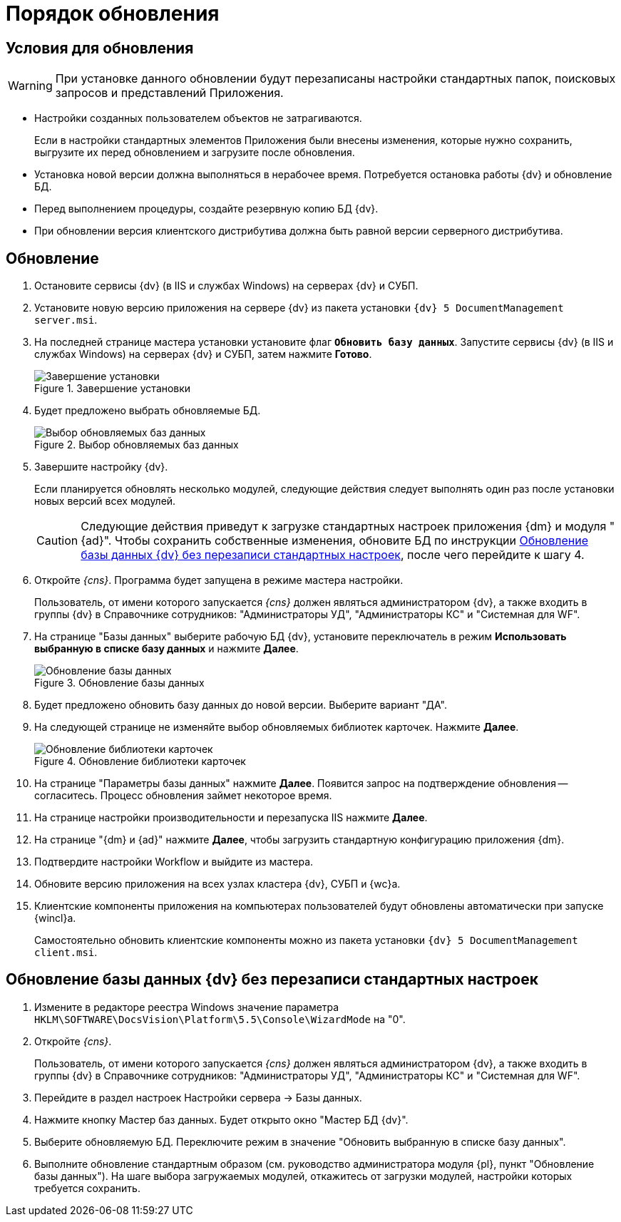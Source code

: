 = Порядок обновления

[#conditions]
== Условия для обновления

[WARNING]
====
При установке данного обновлении будут перезаписаны настройки стандартных папок, поисковых запросов и представлений Приложения.
====

* Настройки созданных пользователем объектов не затрагиваются.
+
Если в настройки стандартных элементов Приложения были внесены изменения, которые нужно сохранить, выгрузите их перед обновлением и загрузите после обновления.
+
* Установка новой версии должна выполняться в нерабочее время. Потребуется остановка работы {dv} и обновление БД.
* Перед выполнением процедуры, создайте резервную копию БД {dv}.
* При обновлении версия клиентского дистрибутива должна быть равной версии серверного дистрибутива.

[#update]
== Обновление

. Остановите сервисы {dv} (в IIS и службах Windows) на серверах {dv} и СУБП.
. Установите новую версию приложения на сервере {dv} из пакета установки `{dv} 5 DocumentManagement server.msi`.
. На последней странице мастера установки установите флаг `*Обновить базу данных*`. Запустите сервисы {dv} (в IIS и службах Windows) на серверах {dv} и СУБП, затем нажмите *Готово*.
+
.Завершение установки
image::updateDbAutoMode.png[Завершение установки]
+
. Будет предложено выбрать обновляемые БД.
+
.Выбор обновляемых баз данных
image::updateDbList.png[Выбор обновляемых баз данных]
+
. Завершите настройку {dv}.
+
Если планируется обновлять несколько модулей, следующие действия следует выполнять один раз после установки новых версий всех модулей.
+
[CAUTION]
====
Следующие действия приведут к загрузке стандартных настроек приложения {dm} и модуля "{ad}". Чтобы сохранить собственные изменения, обновите БД по инструкции <<update-no-overwrite,Обновление базы данных {dv} без перезаписи стандартных настроек>>, после чего перейдите к шагу 4.
====
+
. Откройте _{cns}_. Программа будет запущена в режиме мастера настройки.
+
Пользователь, от имени которого запускается _{cns}_ должен являться администратором {dv}, а также входить в группы {dv} в Справочнике сотрудников: "Администраторы УД", "Администраторы КС" и "Системная для WF".
+
. На странице "Базы данных" выберите рабочую БД {dv}, установите переключатель в режим *Использовать выбранную в списке базу данных* и нажмите *Далее*.
+
.Обновление базы данных
image::updateDb.png[Обновление базы данных]
+
. Будет предложено обновить базу данных до новой версии. Выберите вариант "ДА".
. На следующей странице не изменяйте выбор обновляемых библиотек карточек. Нажмите *Далее*.
+
.Обновление библиотеки карточек
image::updateCardLib.png[Обновление библиотеки карточек]
+
. На странице "Параметры базы данных" нажмите *Далее*. Появится запрос на подтверждение обновления -- согласитесь. Процесс обновления займет некоторое время.
. На странице настройки производительности и перезапуска IIS нажмите *Далее*.
. На странице "{dm} и {ad}" нажмите *Далее*, чтобы загрузить стандартную конфигурацию приложения {dm}.
. Подтвердите настройки Workflow и выйдите из мастера.
. Обновите версию приложения на всех узлах кластера {dv}, СУБП и {wc}а.
. Клиентские компоненты приложения на компьютерах пользователей будут обновлены автоматически при запуске {wincl}а.
+
Самостоятельно обновить клиентские компоненты можно из пакета установки `{dv} 5 DocumentManagement client.msi`.

[#update-no-overwrite]
== Обновление базы данных {dv} без перезаписи стандартных настроек

. Измените в редакторе реестра Windows значение параметра `HKLM\SOFTWARE\DocsVision\Platform\5.5\Console\WizardMode` на "0".
. Откройте _{cns}_.
+
Пользователь, от имени которого запускается _{cns}_ должен являться администратором {dv}, а также входить в группы {dv} в Справочнике сотрудников: "Администраторы УД", "Администраторы КС" и "Системная для WF".
+
. Перейдите в раздел настроек Настройки сервера -&gt; Базы данных.
. Нажмите кнопку Мастер баз данных. Будет открыто окно "Мастер БД {dv}".
. Выберите обновляемую БД. Переключите режим в значение "Обновить выбранную в списке базу данных".
. Выполните обновление стандартным образом (см. руководство администратора модуля {pl}, пункт "Обновление базы данных"). На шаге выбора загружаемых модулей, откажитесь от загрузки модулей, настройки которых требуется сохранить.
